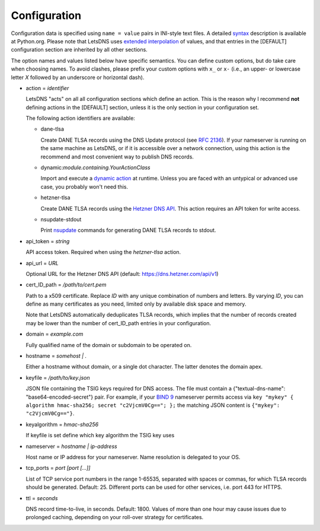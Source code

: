 Configuration
=============

Configuration data is specified using ``name = value`` pairs in INI-style text files. A detailed syntax_ description is
available at Python.org. Please note that LetsDNS uses `extended interpolation`_ of values, and that entries in the
[DEFAULT] configuration section are inherited by all other sections.

.. _BIND 9: https://bind9.readthedocs.io/en/latest/
.. _dynamic action: dynaction.html
.. _extended interpolation: https://docs.python.org/3/library/configparser.html#interpolation-of-values
.. _Hetzner DNS API: https://dns.hetzner.com/api-docs
.. _nsupdate: https://linux.die.net/man/1/nsupdate
.. _RFC 2136: https://datatracker.ietf.org/doc/html/rfc2136.html
.. _syntax: https://docs.python.org/3/library/configparser.html#supported-ini-file-structure

The option names and values listed below have specific semantics. You
can define custom options, but do take care when choosing names. To
avoid clashes, please prefix your custom options with ``x_`` or ``x-``
(i.e., an upper- or lowercase letter *X* followed by an underscore or
horizontal dash).

- action = *identifier*


  LetsDNS "acts" on all all configuration sections which define an action.
  This is the reason why I recommend **not** defining actions in the [DEFAULT]
  section, unless it is the only section in your configuration set.

  The following action identifiers are available:

  - dane-tlsa

    Create DANE TLSA records using the DNS Update protocol (see `RFC 2136`_).
    If your nameserver is running on the same machine as LetsDNS, or if it is
    accessible over a network connection, using this action is the recommend
    and most convenient way to publish DNS records.

  - dynamic:*module.containing.YourActionClass*

    Import and execute a `dynamic action`_ at runtime. Unless you are faced with
    an untypical or advanced use case, you probably won't need this.

  - hetzner-tlsa

    Create DANE TLSA records using the `Hetzner DNS API`_. This action requires
    an API token for write access.

  - nsupdate-stdout

    Print `nsupdate`_ commands for generating DANE TLSA records to stdout.

- api_token = *string*

  API access token. Required when using the *hetzner-tlsa* action.

- api_url = *URL*

  Optional URL for the Hetzner DNS API (default: https://dns.hetzner.com/api/v1)

- cert_ID_path = */path/to/cert.pem*

  Path to a x509 certificate. Replace *ID* with any unique combination
  of numbers and letters. By varying *ID*, you can define as many
  certificates as you need, limited only by available disk space and
  memory.

  Note that LetsDNS automatically deduplicates TLSA records, which implies
  that the number of records created may be lower than the number of
  cert_ID_path entries in your configuration.

- domain = *example.com*

  Fully qualified name of the domain or subdomain to be operated on.

- hostname = *somehost | .*

  Either a hostname without domain, or a single dot character. The latter
  denotes the domain apex.

- keyfile = */path/to/key.json*

  JSON file containing the TSIG keys required for DNS access. The file must
  contain a {"textual-dns-name": "base64-encoded-secret"} pair. For example,
  if your `BIND 9`_ nameserver permits access via
  ``key "mykey" { algorithm hmac-sha256; secret "c2VjcmV0Cg=="; };``
  the matching JSON content is ``{"mykey": "c2VjcmV0Cg=="}``.

- keyalgorithm = *hmac-sha256*

  If keyfile is set define which key algorithm the TSIG key uses

- nameserver = *hostname | ip-address*

  Host name or IP address for your nameserver. Name resolution is
  delegated to your OS.

- tcp_ports = *port [port [...]]*

  List of TCP service port numbers in the range 1-65535, separated with spaces
  or commas, for which TLSA records should be generated. Default: 25. Different
  ports can be used for other services, i.e. port 443 for HTTPS.

- ttl = *seconds*

  DNS record time-to-live, in seconds. Default: 1800. Values of more than one
  hour may cause issues due to prolonged caching, depending on your roll-over
  strategy for certificates.
